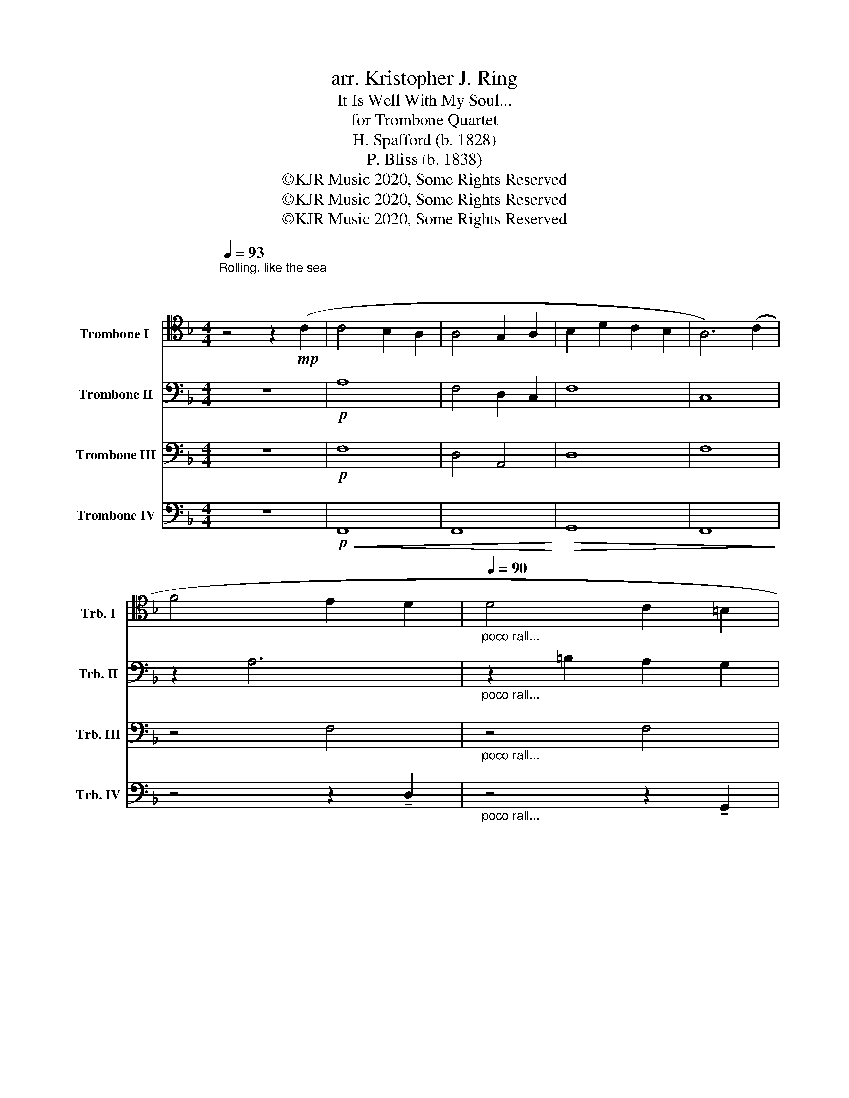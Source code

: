 X:1
T:arr. Kristopher J. Ring 
T:It Is Well With My Soul...
T:for Trombone Quartet
T:H. Spafford (b. 1828) 
T:P. Bliss (b. 1838)
T:©KJR Music 2020, Some Rights Reserved
T:©KJR Music 2020, Some Rights Reserved
T:©KJR Music 2020, Some Rights Reserved
Z:©KJR Music 2020, Some Rights Reserved
%%score 1 2 3 4
L:1/8
Q:1/4=93
M:4/4
K:F
V:1 tenor nm="Trombone I " snm="Trb. I"
V:2 bass nm="Trombone II" snm="Trb. II"
V:3 bass nm="Trombone III" snm="Trb. III"
V:4 bass nm="Trombone IV" snm="Trb. IV"
V:1
"^Rolling, like the sea \n\n" z4 z2!mp! (C2 | C4 B,2 A,2 | A,4 G,2 A,2 | B,2 D2 C2 B,2 | A,6) (C2 | %5
 F4 E2 D2 |"_poco rall..."[Q:1/4=90] D4 C2 =B,2 | %7
[Q:1/4=85] !breath!C6)[Q:1/4=93]!mf! C2[Q:1/4=82] |"_a tempo" F4 F2 E2 | D4 D2 D2 | G4 G2 F2 | %11
 E4 D2 C2 |"_rit..."!>(! F4[Q:1/4=85] F2 F2 |[Q:1/4=80] F4[Q:1/4=74] E3 F!>)! | %14
[Q:1/4=70]!p! !fermata!F8 ||[K:bass]"^A"[Q:1/4=94]"^Andante con moto" z8 | %16
!mp! !>!F,2 !>!A,2 !>!C4 | z8 | !>!E,2 !>!G,2 !>!F,4 |!mp! F,4 B,4 | %20
"_molto rit..." G,4 A,4[Q:1/4=85] |[Q:1/4=74] C4[Q:1/4=70] !fermata!C4 || %22
[Q:1/4=93]"^Più mosso" z8 |!p!!<(! C8 | C8!<)! |!>(! D8 | C8!>)! | z8 | z8 | z8 || z8 | z8 | z8 | %33
!mp!!<(! C8!<)! |!mf! B,8 |!>(! C8!>)! |!mp! !fermata!C8 ||!mf!"^B" !>!C2 !>!C2 !>!C4 | z8 | %39
 !>!C2 !>!C2 !>!C4 | z8 |!mp! C4 D4 |!<(! D4 C4 | B,4!<)![Q:1/4=50]!f! !breath!!fermata!C4 || %44
[K:Ab]"^Broadly, a piacere"[Q:1/4=60]!<(! C2[Q:1/4=55] D2[Q:1/4=50] !breath!E2!<)![K:tenor]!ff![Q:1/4=75] (E2 || %45
[Q:1/4=83]"^C""_largamente" E4 D2 C2 | C4 B,2 C2 | D2 F2 E2 D2 | C6) (E2 | A4 G2 F2 | F4 E2 =D2 | %51
 !breath!E6) E2 | A4 A2 G2 | F4 F2 F2 | B4 B2 A2 | G4 F2 E2 | A4 A2 A2 | %57
"_molto rall..."[Q:1/4=70] A4[Q:1/4=65] G2- G[Q:1/4=60]A |[Q:1/4=50] !fermata!A8 |] %59
V:2
 z8 |!p! A,8 | F,4 D,2 C,2 | F,8 | C,8 | z2 A,6 |"_poco rall..." z2 =B,2 A,2 G,2 | G,2 G,A, B,4 | %8
"_a tempo"!mp! A,4 C2 _D2 | B,4 B,2 C2 | =B,4 _B,2 D2 | C4 z4 |"_rit..."!>(! A,4 A,2 A,2 | %13
 A,4 C4!>)! |!p! !fermata!A,8 ||!mf! !>!C2 !>!C2 !>!C4 | z8 | !>!C2 !>!C2 !>!C4 | z8 | %19
!mp! C,4 D,4 |"_molto rit..." D2 F2 F4 | E3 F !fermata!F4 || z8 | z8 | z8 | z8 | z8 |!p! A,8 | %28
 =B,8 |!<(! G,8!<)! ||!mp! C8 | F,8 | D8 |!<(! G,8!<)! |!mf! F,8 |!>(! G,8!>)! | %36
!mp! !fermata!A,8 ||!mf! !>!C,2 !>!C,2 !>!C,4 | z8 | !>!G,2 !>!G,2 !>!G,4 | z8 |!mf! (A,B, C2) D4 | %42
!<(! (DE F2) F4 | (E3 F)!<)!!f! !breath!!fermata!F4 || %44
[K:Ab]"^Broadly, a piacere"!<(! F,2 B,2 !breath!C2!<)!!f!"_largamente" (A,2 || A,2 G,2 F,2 E,2- | %46
 E,2 C,2 E,2 F,2 | F,2 A,4) (G,2 | A,2 B,2 C2 E2- | E2 C4 D2- | D2 B,4) (G,2 | C2 ED C2 C2 | %52
 E2 B,2 C4) | D2 B,2 C2 (C2 | =D2 F2 E2 C2 | B,2) (E2 D2 C2 | C2) (E2 C2 D2 | %57
"_molto rall..." E2) C2 D3 E | !fermata!E8 |] %59
V:3
 z8 |!p! F,8 | D,4 A,,4 | D,8 | F,8 | z4 F,4 |"_poco rall..." z4 F,4 |!mf! E,F, E,6 | %8
"_a tempo"!mp! F,4 A,2 A,2 | D,4 F,2 E,2 | D,4 G,2 A,2 | G,4 z4 |"_rit..."!>(! C,4 C,2 D,2 | %13
 C,4 G,4!>)! |!p! !fermata!C,8 ||!mf! !>!G,2 !>!G,2 !>!G,4 | z8 | !>!G,2 !>!G,2 !>!G,4 | z8 | %19
!mf! A,2 C2 D4 |"_molto rit..." F,4 C,4 | C,4 !fermata!A,4 || z4 z2!mp! (C2 | C4 B,2 A,2 | %24
 A,4 G,2 A,2 | B,2 D2 C2 B,2 | A,6) z2 |!p! D,8 | D,8 | !breath!E,6!mf! C,2 || F,4 F,2 E,2 | %31
 D,4 D,2 D,2 | G,4!<(! G,2 F,2 | E,4 C,4!<)! |!mf! D,8 |!>(! C,8!>)! |!mp! !fermata!F,,8 || z8 | %38
!mp! !>!F,2 !>!A,2 !>!C4 | z8 | !>!G,2 !>!B,2 !>!A,4 |!mp! (A,4 B,4 |!<(! B,4 A,4 | %43
 G,4)!<)!!f! !breath!!fermata!A,4 ||[K:Ab]"^Broadly, a piacere"!<(! F,2 F,2!<)! A,4 || z8 | z8 | %47
 z8 | z4!mf!"_largamente" (G,4 | F,4 E,2 A,2 | A,4 G,2 B,2 | A,8) | (C,2 E,2 F,2) z2 | %53
 (A,2 F,2 E,4) | (A,2 =D,2 G,2) z2 | (E,2 B,2 A,2 A,2 | E,2) (C,2 E,2 F,2 | %57
"_molto rall..." A,4) B,3 C | !fermata!C8 |] %59
V:4
 z8 |!p!!<(! F,,8 | F,,8!<)! |!>(! G,,8 | F,,8!>)! | z4 z2 !tenuto!D,2 | %6
"_poco rall..." z4 z2 !tenuto!G,,2 | C,8 |"_a tempo"!mp! F,,4 (F,,2 A,,2) | G,,4 G,,2 G,,2 | %10
 G,,4 (G,,2 B,,2) | C,4 z4 |"_rit..."!>(! F,,4 F,,2 F,,2 | F,,4 C,4!>)! |!p! !fermata!F,,8 || z8 | %16
!mp! !>!C,2 !>!C,2 !>!E,4 | z8 | !>!G,2 !>!B,2 !>!A,4 |!mp! F,,4 F,,4 |"_molto rit..." B,,4 F,,4 | %21
 G,,4 !fermata!F,,4 || z8 |!p!!<(! F,8 | F,8!<)! |!>(! F,8 | F,6!>)!!mp! C,2 | (F,4 E,2 D,2 | %28
 D,4) (C,2 =B,,2 |!<(! C,8)!<)! ||!mp! A,,8 | B,,8 | =B,,8 |!<(! C,4 D,2 C,2!<)! |!f! F,4 F,2 F,2 | %35
!>(! F,4 E,3 F,!>)! |!mp! !fermata!F,8 || z8 |!mp! !>!C,2 !>!F,2 !>!G,4 | z8 | %40
 !>!C,2 !>!E,2 !>!F,4 |!mp! F,4 F,4 |!<(! F,4 F,4 | C,4!<)!!f! !breath!!fermata!F,4 || %44
[K:Ab]"^Broadly, a piacere"!<(! =A,,2 _A,,2 !breath!A,,2!<)! z2 ||!f!"_largamente" (A,,4 A,,4 | %46
 E,4 B,,2 E,2 | F,2 D,2 C,2 B,,2 | E,4) z4 | z8 | z8 | z8 | A,,4 A,,2 =A,,2 | B,,4 A,,4 | B,,8 | %55
 z8 | A,,4 A,,2 B,,2 |"_molto rall..." C,4 B,,3 A,, | !fermata!A,,8 |] %59

